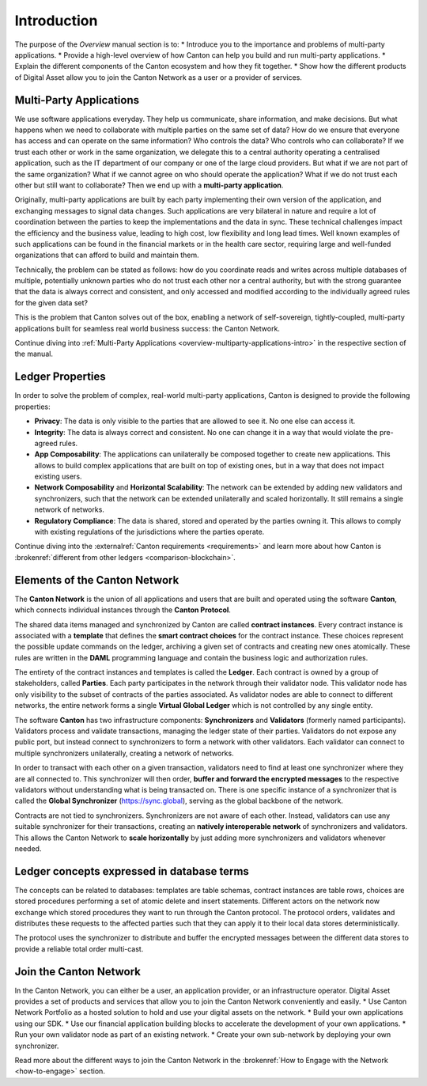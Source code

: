 .. Called introduction here because an "Overview" chapter inside the "Overview" subsite is confusing

Introduction
============

The purpose of the `Overview` manual section is to:
* Introduce you to the importance and problems of multi-party applications.
* Provide a high-level overview of how Canton can help you build and run multi-party applications.
* Explain the different components of the Canton ecosystem and how they fit together.
* Show how the different products of Digital Asset allow you to join the Canton Network as a user or a provider of services.

Multi-Party Applications
------------------------

We use software applications everyday. They help us communicate, share information, and make decisions.
But what happens when we need to collaborate with multiple parties on the same set of data? How do we ensure that
everyone has access and can operate on the same information? Who controls the data? Who controls who can collaborate?
If we trust each other or work in the same organization, we delegate this to a central authority operating a
centralised application, such as the IT department of our  company or one of the large cloud providers. But what if we
are not part of the same organization? What if we cannot agree on who should operate the application? What if we do
not trust each other but still want to collaborate? Then we end up with a **multi-party application**.

Originally, multi-party applications are built by each party implementing their own version of the application, and
exchanging messages to signal data changes. Such applications are very bilateral in nature and require
a lot of coordination between the parties to keep the implementations and the data in sync. These technical challenges
impact the efficiency and the business value, leading to high cost, low flexibility and long lead times. Well known
examples of such applications can be found in the financial markets or in the health care sector, requiring large
and well-funded organizations that can afford to build and maintain them.

Technically, the problem can be stated as follows: how do you coordinate reads and writes across multiple databases of
multiple, potentially unknown parties who do not trust each other nor a central authority, but with the
strong guarantee that the data is always correct and consistent, and only accessed and modified according to the
individually agreed rules for the given data set?

This is the problem that Canton solves out of the box, enabling a network of self-sovereign, tightly-coupled, multi-party
applications built for seamless real world business success: the Canton Network.

Continue diving into :ref:`Multi-Party Applications <overview-multiparty-applications-intro>` in the respective section of the manual.

Ledger Properties
-----------------

In order to solve the problem of complex, real-world multi-party applications, Canton is designed to provide the following properties:

* **Privacy**: The data is only visible to the parties that are allowed to see it. No one else can access it.
* **Integrity**: The data is always correct and consistent. No one can change it in a way that would violate the pre-agreed rules.
* **App Composability**: The applications can unilaterally be composed together to create new applications. This allows to build complex applications that are built on top of existing ones, but in a way that does not impact existing users.
* **Network Composability** and **Horizontal Scalability**: The network can be extended by adding new validators and synchronizers, such that the network can be extended unilaterally and scaled horizontally. It still remains a single network of networks.
* **Regulatory Compliance**: The data is shared, stored and operated by the parties owning it. This allows to comply with existing regulations of the jurisdictions where the parties operate.

Continue diving into the :externalref:`Canton requirements <requirements>` and learn more about how Canton
is :brokenref:`different from other ledgers <comparison-blockchain>`.

Elements of the Canton Network
------------------------------

The **Canton Network** is the union of all applications and users that are built and operated using the software **Canton**,
which connects individual instances through the **Canton Protocol**.

The shared data items managed and synchronized by Canton are called **contract instances**. Every contract instance is
associated with a **template** that defines the **smart contract choices** for the contract instance. These choices
represent the possible update commands on the ledger, archiving a given set of contracts and creating new ones
atomically. These rules are written in the **DAML** programming language and contain the business logic and authorization
rules.

The entirety of the contract instances and templates is called the **Ledger**. Each contract is owned by a group of
stakeholders, called **Parties**. Each party participates in the network through their validator node. This validator
node has only visibility to the subset of contracts of the parties associated. As validator nodes are able to connect
to different networks, the entire network forms a single **Virtual Global Ledger** which is not controlled by any
single entity.

The software **Canton** has two infrastructure components: **Synchronizers** and **Validators** (formerly named participants).
Validators process and validate transactions, managing the ledger state of their parties. Validators do not expose any public port,
but instead connect to synchronizers to form a network with other validators. Each validator can connect to multiple
synchronizers unilaterally, creating a network of networks.

In order to transact with each other on a given transaction, validators need to find at least one synchronizer where
they are all connected to. This synchronizer will then order, **buffer and forward the encrypted messages** to the respective
validators without understanding what is being transacted on. There is one specific instance of a synchronizer that is
called the **Global Synchronizer** (`https://sync.global <https://sync.global>`_), serving as the global backbone of the network.

Contracts are not tied to synchronizers. Synchronizers are not aware of each other. Instead, validators can use any
suitable synchronizer for their transactions, creating an **natively interoperable network** of synchronizers and validators.
This allows the Canton Network to **scale horizontally** by just adding more synchronizers and validators whenever needed.

Ledger concepts expressed in database terms
-------------------------------------------

The concepts can be related to databases: templates are table schemas, contract instances are table rows, choices
are stored procedures performing a set of atomic delete and insert statements. Different actors on the network now
exchange which stored procedures they want to run through the Canton protocol. The protocol orders, validates and distributes
these requests to the affected parties such that they can apply it to their local data stores deterministically.

The protocol uses the synchronizer to distribute and buffer the encrypted messages between the different data stores to
provide a reliable total order multi-cast.

Join the Canton Network
-----------------------
In the Canton Network, you can either be a user, an application provider, or an infrastructure operator.
Digital Asset provides a set of products and services that allow you to join the Canton Network conveniently and easily.
* Use Canton Network Portfolio as a hosted solution to hold and use your digital assets on the network.
* Build your own applications using our SDK.
* Use our financial application building blocks to accelerate the development of your own applications.
* Run your own validator node as part of an existing network.
* Create your own sub-network by deploying your own synchronizer.

Read more about the different ways to join the Canton Network in the :brokenref:`How to Engage with the Network <how-to-engage>` section.

